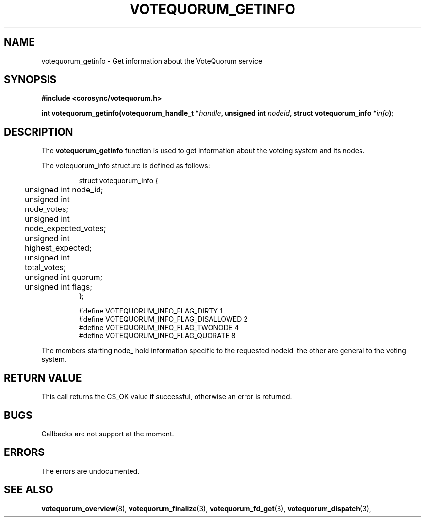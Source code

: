 .\"/*
.\" * Copyright (c) 2009 Red Hat, Inc.
.\" *
.\" * All rights reserved.
.\" *
.\" * Author: Christine Caulfield <ccaulfie@redhat.com>
.\" *
.\" * This software licensed under BSD license, the text of which follows:
.\" *
.\" * Redistribution and use in source and binary forms, with or without
.\" * modification, are permitted provided that the following conditions are met:
.\" *
.\" * - Redistributions of source code must retain the above copyright notice,
.\" *   this list of conditions and the following disclaimer.
.\" * - Redistributions in binary form must reproduce the above copyright notice,
.\" *   this list of conditions and the following disclaimer in the documentation
.\" *   and/or other materials provided with the distribution.
.\" * - Neither the name of the MontaVista Software, Inc. nor the names of its
.\" *   contributors may be used to endorse or promote products derived from this
.\" *   software without specific prior written permission.
.\" *
.\" * THIS SOFTWARE IS PROVIDED BY THE COPYRIGHT HOLDERS AND CONTRIBUTORS "AS IS"
.\" * AND ANY EXPRESS OR IMPLIED WARRANTIES, INCLUDING, BUT NOT LIMITED TO, THE
.\" * IMPLIED WARRANTIES OF MERCHANTABILITY AND FITNESS FOR A PARTICULAR PURPOSE
.\" * ARE DISCLAIMED. IN NO EVENT SHALL THE COPYRIGHT OWNER OR CONTRIBUTORS BE
.\" * LIABLE FOR ANY DIRECT, INDIRECT, INCIDENTAL, SPECIAL, EXEMPLARY, OR
.\" * CONSEQUENTIAL DAMAGES (INCLUDING, BUT NOT LIMITED TO, PROCUREMENT OF
.\" * SUBSTITUTE GOODS OR SERVICES; LOSS OF USE, DATA, OR PROFITS; OR BUSINESS
.\" * INTERRUPTION) HOWEVER CAUSED AND ON ANY THEORY OF LIABILITY, WHETHER IN
.\" * CONTRACT, STRICT LIABILITY, OR TORT (INCLUDING NEGLIGENCE OR OTHERWISE)
.\" * ARISING IN ANY WAY OUT OF THE USE OF THIS SOFTWARE, EVEN IF ADVISED OF
.\" * THE POSSIBILITY OF SUCH DAMAGE.
.\" */
.TH VOTEQUORUM_GETINFO 3 2009-01-26 "corosync Man Page" "Corosync Cluster Engine Programmer's Manual"
.SH NAME
votequorum_getinfo \- Get information about the VoteQuorum service
.SH SYNOPSIS
.B #include <corosync/votequorum.h>
.sp
.BI "int votequorum_getinfo(votequorum_handle_t *" handle ", unsigned int " nodeid ", struct votequorum_info *" info ");
.SH DESCRIPTION
The
.B votequorum_getinfo
function is used to get information about the voteing system and its nodes.

The votequorum_info structure is defined as follows:
.PP
.PP
.IP
.RS
.ne 18
.nf
.ta 4n 20n 32n

struct votequorum_info {
	unsigned int node_id;
	unsigned int node_votes;
	unsigned int node_expected_votes;
	unsigned int highest_expected;
	unsigned int total_votes;
	unsigned int quorum;
	unsigned int flags;
};

#define VOTEQUORUM_INFO_FLAG_DIRTY      1
#define VOTEQUORUM_INFO_FLAG_DISALLOWED 2
#define VOTEQUORUM_INFO_FLAG_TWONODE    4
#define VOTEQUORUM_INFO_FLAG_QUORATE    8

.ta
.fi
.RE
.IP
.PP
.PP
The members starting node_ hold information specific to the requested nodeid, the other are
general to the voting system.
.SH RETURN VALUE
This call returns the CS_OK value if successful, otherwise an error is returned.
.PP
.SH BUGS
Callbacks are not support at the moment.
.PP
.SH ERRORS
The errors are undocumented.
.SH "SEE ALSO"
.BR votequorum_overview (8),
.BR votequorum_finalize (3),
.BR votequorum_fd_get (3),
.BR votequorum_dispatch (3),
.PP
